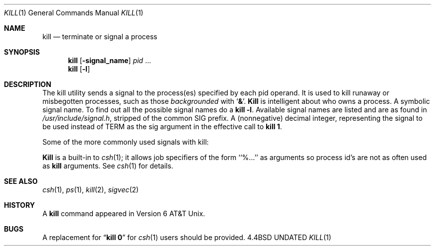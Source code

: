 .\" Copyright (c) 1980, 1990 The Regents of the University of California.
.\" All rights reserved.
.\"
.\" %sccs.include.redist.man%
.\"
.\"     @(#)kill.1	6.3 (Berkeley) 6/24/90
.\"
.Dd 
.Dt KILL 1
.Os BSD 4.4
.Sh NAME
.Nm kill
.Nd terminate or signal a process
.Sh SYNOPSIS
.Nm kill
.Op Fl signal_name
.Ar pid
\&...
.Nm kill
.Op Fl l
.Sh DESCRIPTION
The kill utility sends a signal to the process(es) specified
by each pid operand. It is used to kill runaway or misbegotten
processes, such as those
.Em backgrounded
with
.Sq Li \&& .
.Nm Kill
is intelligent about who owns a process.
.Tw Ds
.Tp Fl signal_name
A symbolic signal name. To find out all the possible signal names
do a
.Li kill -l .
.Tp Fl l
Available signal names are listed and are as found in
.Pa /usr/include/signal.h ,
stripped of the common SIG prefix.
.Tp Fl signal_number
A (nonnegative) decimal integer, representing the signal
to be used instead of TERM as the sig argument in
the effective call to
.Nm kill 1 .
.Tp
.Pp
Some of the more commonly used signals with kill:
.Ds I
.Cw XXX TERM
.Cl -1	-1	(broadcast to all processes, super user only)
.Cl 0	0	(sh(1) only, signals all members of process group)
.Cl 2	INT	(interupt)
.Cl 3	QUIT	(quit)
.Cl 6	ABRT	(abort)
.Cl 9	KILL	(non-catchable non-ignorable kill)
.Cl 14	ALRM	(alarm clock)
.Cl 15	TERM	(software termination signal)
.Cw
.De
.Pp
.Nm Kill
is a built-in to
.Xr csh  1  ;
it allows job specifiers of the form ``%...'' as arguments
so process id's are not as often used as
.Nm kill
arguments.
See
.Xr csh  1
for details.
.Sh SEE ALSO
.Xr csh 1 ,
.Xr ps 1 ,
.Xr kill 2 ,
.Xr sigvec 2
.Sh HISTORY
A
.Nm kill
command appeared in Version 6 AT&T Unix.
.Sh BUGS
A replacement for
.Dq Li kill 0
for
.Xr csh  1
users should be provided.
